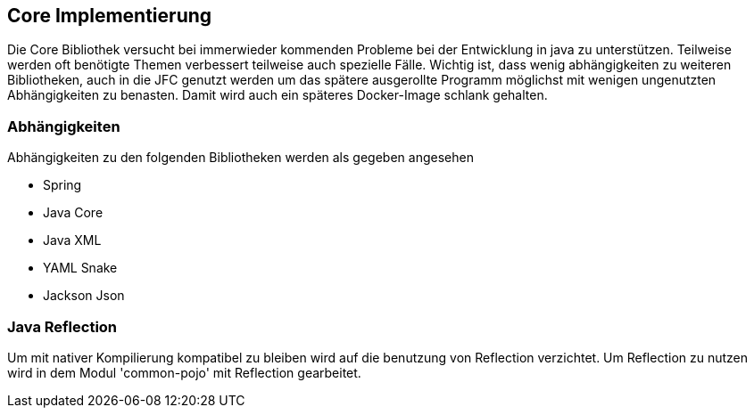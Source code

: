 
== Core Implementierung

Die Core Bibliothek versucht bei immerwieder kommenden Probleme bei der Entwicklung
in java zu unterstützen. Teilweise werden oft benötigte Themen verbessert teilweise
auch spezielle Fälle. Wichtig ist, dass wenig abhängigkeiten zu weiteren Bibliotheken,
auch in die JFC genutzt werden um das spätere ausgerollte Programm möglichst mit
wenigen ungenutzten Abhängigkeiten zu benasten. Damit wird auch ein späteres
Docker-Image schlank gehalten.

=== Abhängigkeiten

Abhängigkeiten zu den folgenden Bibliotheken werden als gegeben angesehen

* Spring
* Java Core
* Java XML
* YAML Snake
* Jackson Json

=== Java Reflection

Um mit nativer Kompilierung kompatibel zu bleiben wird auf die benutzung von Reflection
verzichtet. Um Reflection zu nutzen wird in dem Modul 'common-pojo' mit Reflection
gearbeitet.
